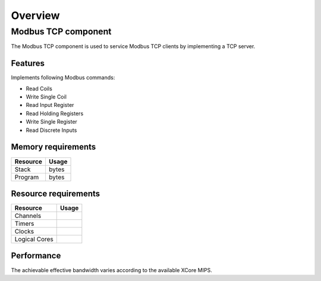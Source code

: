 Overview
========

Modbus TCP component
--------------------

The Modbus TCP component is used to service Modbus TCP clients by implementing a TCP server. 

Features
++++++++

Implements following Modbus commands:

- Read Coils
- Write Single Coil
- Read Input Register
- Read Holding Registers
- Write Single Register
- Read Discrete Inputs
  
Memory requirements
+++++++++++++++++++

+------------------+---------------+
| Resource         | Usage         |
+==================+===============+
| Stack            |    bytes      |
+------------------+---------------+
| Program          |      bytes    |
+------------------+---------------+

Resource requirements
+++++++++++++++++++++

+---------------+-------+
| Resource      | Usage |
+===============+=======+
| Channels      |       |
+---------------+-------+
| Timers        |       |
+---------------+-------+
| Clocks        |       |
+---------------+-------+
| Logical Cores |       |
+---------------+-------+

Performance
+++++++++++

The achievable effective bandwidth varies according to the available XCore MIPS.
